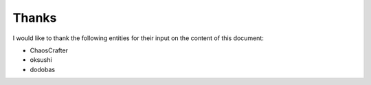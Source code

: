 ======
Thanks
======

I would like to thank the following entities for their input on the content of this document:

- ChaosCrafter
- oksushi
- dodobas
